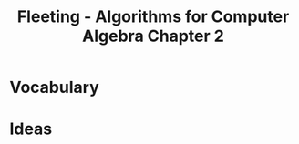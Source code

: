 :PROPERTIES:
:ID:       891fec14-23eb-43f0-9c64-dc447767377f
:END:
#+title: Fleeting - Algorithms for Computer Algebra Chapter 2
#+filetags: :fleeting:

* Vocabulary
* Ideas
